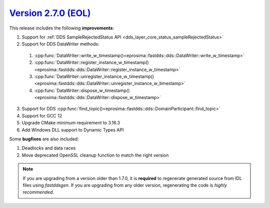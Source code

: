 `Version 2.7.0 (EOL) <https://fast-dds.docs.eprosima.com/en/v2.7.0/index.html>`_
^^^^^^^^^^^^^^^^^^^^^^^^^^^^^^^^^^^^^^^^^^^^^^^^^^^^^^^^^^^^^^^^^^^^^^^^^^^^^^^^

This release includes the following **improvements**:

1. Support for :ref:`DDS SampleRejectedStatus API <dds_layer_core_status_sampleRejectedStatus>`
2. Support for DDS DataWriter methods:

  1. :cpp:func:`DataWriter::write_w_timestamp()<eprosima::fastdds::dds::DataWriter::write_w_timestamp>`
  2. :cpp:func:`DataWriter::register_instance_w_timestamp()<eprosima::fastdds::dds::DataWriter::register_instance_w_timestamp>`
  3. :cpp:func:`DataWriter::unregister_instance_w_timestamp()<eprosima::fastdds::dds::DataWriter::unregister_instance_w_timestamp>`
  4. :cpp:func:`DataWriter::dispose_w_timestamp()<eprosima::fastdds::dds::DataWriter::dispose_w_timestamp>`

3. Support for DDS :cpp:func:`find_topic()<eprosima::fastdds::dds::DomainParticipant::find_topic>`
4. Support for GCC 12
5. Upgrade CMake minimum requirement to 3.16.3
6. Add Windows DLL support to Dynamic Types API

Some **bugfixes** are also included:

1. Deadlocks and data races
2. Move deprecated OpenSSL cleanup function to match the right version

.. note::
  If you are upgrading from a version older than 1.7.0, it is **required** to regenerate generated source from IDL
  files using *fastddsgen*.
  If you are upgrading from any older version, regenerating the code is *highly recommended*.
